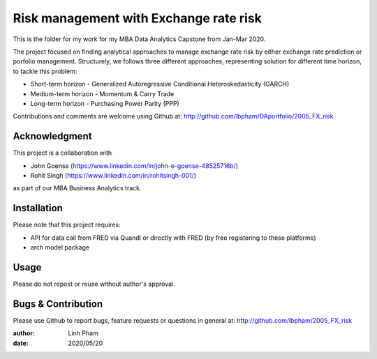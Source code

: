 

============
Risk management with Exchange rate risk
============

This is the folder for my work for my MBA Data Analytics Capstone from Jan-Mar 2020. 

The project focused on finding analytical approaches to manage exchange rate risk by either exchange rate prediction or porfolio management. Structurely, we follows three different approaches, representing solution for different time horizon, to tackle this problem:

- Short-term horizon - Generalized Autoregressive Conditional Heteroskedasticity (GARCH)
- Medium-term horizon - Momentum & Carry Trade
- Long-term horizon - Purchasing Power Parity (PPP)

Contributions and comments are welcome using Github at: 
http://github.com/lbpham/DAportfolio/2005_FX_risk

Acknowledgment
=============

This project is a collaboration with 

- John Goense (https://www.linkedin.com/in/john-e-goense-48525716b/)
- Rohit Singh (https://www.linkedin.com/in/rohitsingh-001/)

as part of our MBA Business Analytics track.


Installation
============

Please note that this project requires:

- API for data call from FRED via Quandl or directly with FRED (by free registering to these platforms)
- arch model package


Usage
=====

Please do not repost or reuse without author's approval.


Bugs & Contribution
===================

Please use Github to report bugs, feature requests or questions in general at:
http://github.com/lbpham/2005_FX_risk

:author: Linh Pham
:date: 2020/05/20
